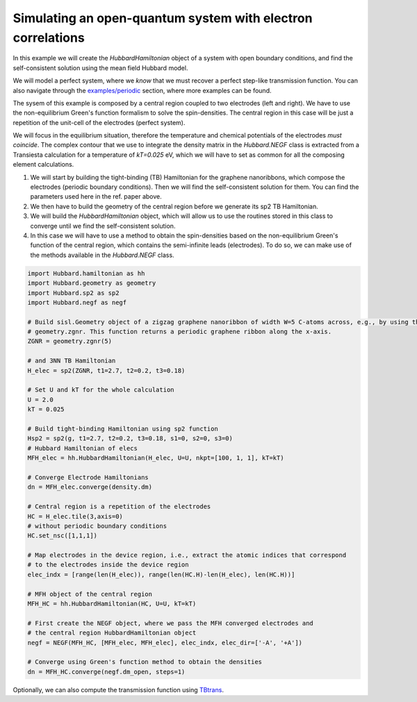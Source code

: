 
Simulating an open-quantum system with electron correlations
============================================================

In this example we will create the `HubbardHamiltonian` object
of a system with open boundary conditions, and find the self-consistent solution using the mean field Hubbard model.

We will model a perfect system, where we *know* that we must recover a perfect step-like transmission function.
You can also navigate through the
`examples/periodic <https://github.com/dipc-cc/hubbard/tree/master/examples/periodic>`_ section, where more examples can be found.

The sysem of this example is composed by a central region coupled to two electrodes (left and right). 
We have to use the non-equilibrium Green's function formalism to solve the spin-densities. The central region in this case will
be just a repetition of the unit-cell of the electrodes (perfect system).

We will focus in the equilibrium situation, therefore the temperature and chemical potentials of the electrodes *must coincide*.
The complex contour that we use to integrate the density matrix in the `Hubbard.NEGF` class is extracted from a Transiesta calculation
for a temperature of `kT=0.025` eV, which we will have to set as common for all the composing element calculations.

#. We will start by building the tight-binding (TB) Hamiltonian for the graphene nanoribbons,
   which compose the electrodes (periodic boundary conditions). Then we will find the self-consistent solution for them.
   You can find the parameters used here in the ref. paper above.

#. We then have to build the geometry of the central region before we generate its sp2 TB Hamiltonian.

#. We will build the `HubbardHamiltonian` object, which will allow us to use the routines
   stored in this class to converge until we find the self-consistent solution.

#. In this case we will have to use a method to obtain the spin-densities based on the non-equilibrium
   Green's function of the central region, which contains the semi-infinite leads (electrodes). To do so, we can make use of
   the methods available in the `Hubbard.NEGF` class.

.. code-block:: python

    import Hubbard.hamiltonian as hh
    import Hubbard.geometry as geometry
    import Hubbard.sp2 as sp2
    import Hubbard.negf as negf

    # Build sisl.Geometry object of a zigzag graphene nanoribbon of width W=5 C-atoms across, e.g., by using the function
    # geometry.zgnr. This function returns a periodic graphene ribbon along the x-axis.
    ZGNR = geometry.zgnr(5)

    # and 3NN TB Hamiltonian
    H_elec = sp2(ZGNR, t1=2.7, t2=0.2, t3=0.18)

    # Set U and kT for the whole calculation
    U = 2.0
    kT = 0.025

    # Build tight-binding Hamiltonian using sp2 function
    Hsp2 = sp2(g, t1=2.7, t2=0.2, t3=0.18, s1=0, s2=0, s3=0)
    # Hubbard Hamiltonian of elecs
    MFH_elec = hh.HubbardHamiltonian(H_elec, U=U, nkpt=[100, 1, 1], kT=kT)

    # Converge Electrode Hamiltonians
    dn = MFH_elec.converge(density.dm)

    # Central region is a repetition of the electrodes
    HC = H_elec.tile(3,axis=0)
    # without periodic boundary conditions
    HC.set_nsc([1,1,1])

    # Map electrodes in the device region, i.e., extract the atomic indices that correspond
    # to the electrodes inside the device region
    elec_indx = [range(len(H_elec)), range(len(HC.H)-len(H_elec), len(HC.H))]

    # MFH object of the central region
    MFH_HC = hh.HubbardHamiltonian(HC, U=U, kT=kT)

    # First create the NEGF object, where we pass the MFH converged electrodes and
    # the central region HubbardHamiltonian object
    negf = NEGF(MFH_HC, [MFH_elec, MFH_elec], elec_indx, elec_dir=['-A', '+A'])
    
    # Converge using Green's function method to obtain the densities
    dn = MFH_HC.converge(negf.dm_open, steps=1)

Optionally, we can also compute the transmission function using `TBtrans <https://launchpad.net/siesta>`_.
